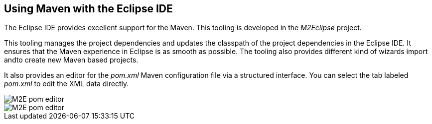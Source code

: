 [[m2e_overview]]
== Using Maven with the Eclipse IDE

The Eclipse IDE provides excellent support for the Maven. 
This tooling is developed in the _M2Eclipse_ project.
	
This tooling manages the project dependencies and updates the classpath of the project dependencies in the Eclipse IDE.
It ensures that the Maven experience in Eclipse is as smooth as possible. 
The tooling also provides different kind of wizards import andto create new Maven based projects.
	
It also provides an editor for the _pom.xml_ Maven configuration file via a structured interface.
You can select the tab labeled _pom.xml_ to edit the XML data directly.
	
image::/m2epomeditor10.png[M2E pom editor]

image::/m2epomeditor20.png[M2E pom editor]
	
